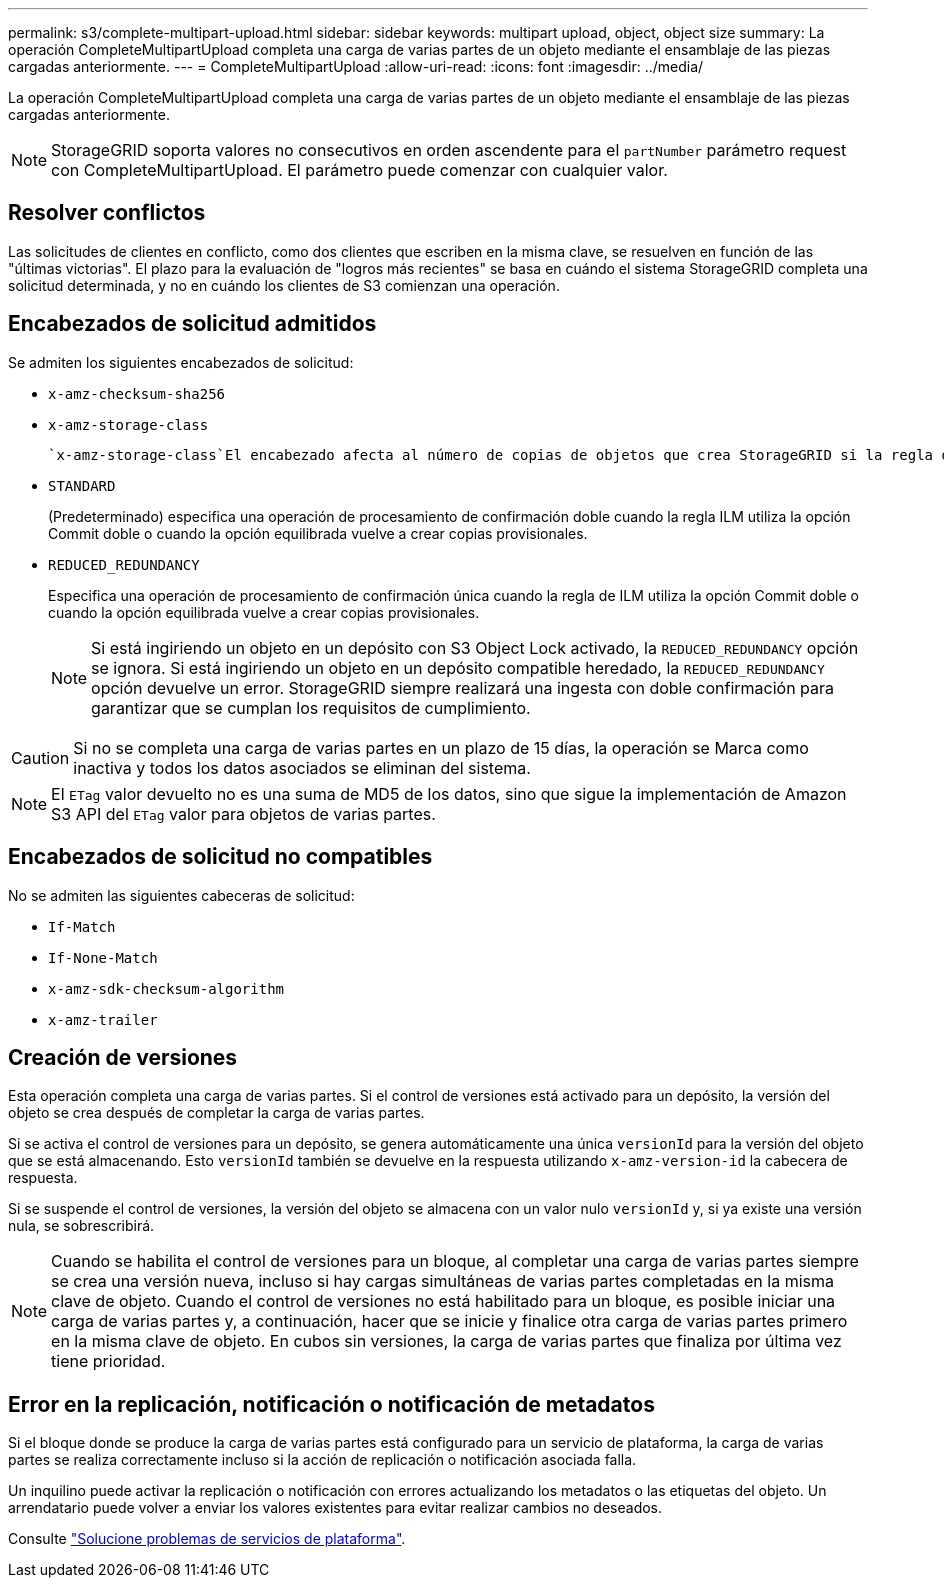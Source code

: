 ---
permalink: s3/complete-multipart-upload.html 
sidebar: sidebar 
keywords: multipart upload, object, object size 
summary: La operación CompleteMultipartUpload completa una carga de varias partes de un objeto mediante el ensamblaje de las piezas cargadas anteriormente. 
---
= CompleteMultipartUpload
:allow-uri-read: 
:icons: font
:imagesdir: ../media/


[role="lead"]
La operación CompleteMultipartUpload completa una carga de varias partes de un objeto mediante el ensamblaje de las piezas cargadas anteriormente.


NOTE: StorageGRID soporta valores no consecutivos en orden ascendente para el `partNumber` parámetro request con CompleteMultipartUpload. El parámetro puede comenzar con cualquier valor.



== Resolver conflictos

Las solicitudes de clientes en conflicto, como dos clientes que escriben en la misma clave, se resuelven en función de las "últimas victorias". El plazo para la evaluación de "logros más recientes" se basa en cuándo el sistema StorageGRID completa una solicitud determinada, y no en cuándo los clientes de S3 comienzan una operación.



== Encabezados de solicitud admitidos

Se admiten los siguientes encabezados de solicitud:

* `x-amz-checksum-sha256`
* `x-amz-storage-class`
+
 `x-amz-storage-class`El encabezado afecta al número de copias de objetos que crea StorageGRID si la regla de ILM coincidente especifica el link:../ilm/data-protection-options-for-ingest.html["Opción de registro doble o ingesta equilibrada"].

* `STANDARD`
+
(Predeterminado) especifica una operación de procesamiento de confirmación doble cuando la regla ILM utiliza la opción Commit doble o cuando la opción equilibrada vuelve a crear copias provisionales.

* `REDUCED_REDUNDANCY`
+
Especifica una operación de procesamiento de confirmación única cuando la regla de ILM utiliza la opción Commit doble o cuando la opción equilibrada vuelve a crear copias provisionales.

+

NOTE: Si está ingiriendo un objeto en un depósito con S3 Object Lock activado, la `REDUCED_REDUNDANCY` opción se ignora. Si está ingiriendo un objeto en un depósito compatible heredado, la `REDUCED_REDUNDANCY` opción devuelve un error. StorageGRID siempre realizará una ingesta con doble confirmación para garantizar que se cumplan los requisitos de cumplimiento.




CAUTION: Si no se completa una carga de varias partes en un plazo de 15 días, la operación se Marca como inactiva y todos los datos asociados se eliminan del sistema.


NOTE: El `ETag` valor devuelto no es una suma de MD5 de los datos, sino que sigue la implementación de Amazon S3 API del `ETag` valor para objetos de varias partes.



== Encabezados de solicitud no compatibles

No se admiten las siguientes cabeceras de solicitud:

* `If-Match`
* `If-None-Match`
* `x-amz-sdk-checksum-algorithm`
* `x-amz-trailer`




== Creación de versiones

Esta operación completa una carga de varias partes. Si el control de versiones está activado para un depósito, la versión del objeto se crea después de completar la carga de varias partes.

Si se activa el control de versiones para un depósito, se genera automáticamente una única `versionId` para la versión del objeto que se está almacenando. Esto `versionId` también se devuelve en la respuesta utilizando `x-amz-version-id` la cabecera de respuesta.

Si se suspende el control de versiones, la versión del objeto se almacena con un valor nulo `versionId` y, si ya existe una versión nula, se sobrescribirá.


NOTE: Cuando se habilita el control de versiones para un bloque, al completar una carga de varias partes siempre se crea una versión nueva, incluso si hay cargas simultáneas de varias partes completadas en la misma clave de objeto. Cuando el control de versiones no está habilitado para un bloque, es posible iniciar una carga de varias partes y, a continuación, hacer que se inicie y finalice otra carga de varias partes primero en la misma clave de objeto. En cubos sin versiones, la carga de varias partes que finaliza por última vez tiene prioridad.



== Error en la replicación, notificación o notificación de metadatos

Si el bloque donde se produce la carga de varias partes está configurado para un servicio de plataforma, la carga de varias partes se realiza correctamente incluso si la acción de replicación o notificación asociada falla.

Un inquilino puede activar la replicación o notificación con errores actualizando los metadatos o las etiquetas del objeto. Un arrendatario puede volver a enviar los valores existentes para evitar realizar cambios no deseados.

Consulte link:../admin/troubleshooting-platform-services.html["Solucione problemas de servicios de plataforma"].
